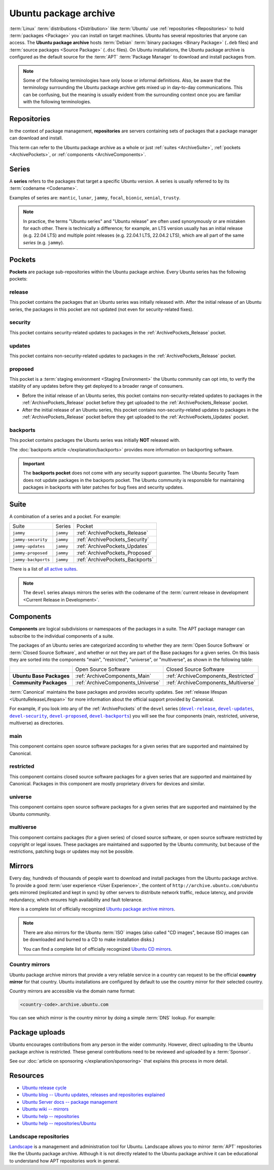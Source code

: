 Ubuntu package archive
======================

:term:`Linux` :term:`distributions <Distribution>` like :term:`Ubuntu` use
:ref:`repositories <Repositories>` to hold :term:`packages <Package>` you can
install on target machines. Ubuntu has several repositories that anyone can
access. The **Ubuntu package archive** hosts :term:`Debian`
:term:`binary packages <Binary Package>` (``.deb`` files) and
:term:`source packages <Source Package>` (``.dsc`` files). On Ubuntu
installations, the Ubuntu package archive is configured as the default source
for the :term:`APT` :term:`Package Manager` to download and install packages from.

.. note::

    Some of the following terminologies have only loose or informal definitions.
    Also, be aware that the terminology surrounding the Ubuntu package archive
    gets mixed up in day-to-day communications. This can be confusing, but the
    meaning is usually evident from the surrounding context once you are familiar
    with the following terminologies.

.. _Repositories:

Repositories
------------

In the context of package management, **repositories** are servers containing
sets of packages that a package manager can download and install.

This term can refer to the Ubuntu package archive as a whole or just 
:ref:`suites <ArchiveSuite>`, :ref:`pockets <ArchivePockets>`, or
:ref:`components <ArchiveComponents>`.

.. _ArchiveSeries:

Series
------

A **series** refers to the packages that target a specific Ubuntu version. A
series is usually referred to by its :term:`codename <Codename>`.

Examples of series are: ``mantic``, ``lunar``, ``jammy``, ``focal``, ``bionic``, ``xenial``, ``trusty``.

.. note::

    In practice, the terms "Ubuntu series" and "Ubuntu release" are often used
    synonymously or are mistaken for each other. There is technically a
    difference; for example, an LTS version usually has an initial release
    (e.g. 22.04 LTS) and multiple point releases (e.g. 22.04.1 LTS, 22.04.2 LTS),
    which are all part of the same *series* (e.g. ``jammy``).

.. _ArchivePockets:

Pockets
-------

**Pockets** are package sub-repositories within the Ubuntu package archive.
Every Ubuntu series has the following pockets:

.. _ArchivePockets_Release:

release
~~~~~~~

This pocket contains the packages that an Ubuntu series was initially released
with. After the initial release of an Ubuntu series, the packages in this pocket
are not updated (not even for security-related fixes).

.. _ArchivePockets_Security:

security
~~~~~~~~

This pocket contains security-related updates to packages in the
:ref:`ArchivePockets_Release` pocket.

.. _ArchivePockets_Updates:

updates
~~~~~~~

This pocket contains non-security-related updates to packages in the
:ref:`ArchivePockets_Release` pocket.

.. _ArchivePockets_Proposed:

proposed
~~~~~~~~

This pocket is a :term:`staging environment <Staging Environment>` the Ubuntu
community can opt into, to verify the stability of any updates before they get
deployed to a broader range of consumers.

* Before the initial release of an Ubuntu series, this pocket contains
  non-security-related updates to packages in the :ref:`ArchivePockets_Release`
  pocket before they get uploaded to the :ref:`ArchivePockets_Release` pocket.
* After the initial release of an Ubuntu series, this pocket contains
  non-security-related updates to packages in the :ref:`ArchivePockets_Release`
  pocket before they get uploaded to the :ref:`ArchivePockets_Updates` pocket.

.. _ArchivePockets_Backports:

backports
~~~~~~~~~

This pocket contains packages the Ubuntu series was initially **NOT** released with.

The :doc:`backports article </explanation/backports>` provides more information
on backporting software.

.. important::

    The **backports pocket** does not come with any security support guarantee.
    The Ubuntu Security Team does not update packages in the backports pocket.
    The Ubuntu community is responsible for maintaining packages in backports
    with later patches for bug fixes and security updates.

.. _ArchiveSuite:

Suite
-----

A combination of a series and a pocket. For example:

+---------------------+----------------------+---------------------------------+
| Suite               | Series               | Pocket                          |
+---------------------+----------------------+---------------------------------+
| ``jammy``           | ``jammy``            | :ref:`ArchivePockets_Release`   |
+---------------------+----------------------+---------------------------------+
| ``jammy-security``  | ``jammy``            | :ref:`ArchivePockets_Security`  |
+---------------------+----------------------+---------------------------------+
| ``jammy-updates``   | ``jammy``            | :ref:`ArchivePockets_Updates`   |
+---------------------+----------------------+---------------------------------+
| ``jammy-proposed``  | ``jammy``            | :ref:`ArchivePockets_Proposed`  |
+---------------------+----------------------+---------------------------------+
| ``jammy-backports`` | ``jammy``            | :ref:`ArchivePockets_Backports` |
+---------------------+----------------------+---------------------------------+

There is a list of `all active suites <http://archive.ubuntu.com/ubuntu/dists/>`_.

.. note::

    The ``devel`` series always mirrors the series with the codename of the
    :term:`current release in development <Current Release in Development>`.

.. _ArchiveComponents:

Components
----------

**Components** are logical subdivisions or namespaces of the packages
in a suite. The APT package manager can subscribe to the individual components
of a suite.

The packages of an Ubuntu series are categorized according to whether they are
:term:`Open Source Software` or :term:`Closed Source Software`, and whether or
not they are part of the Base packages for a given series. On this basis they are
sorted into the components "main", "restricted", "universe", or "multiverse",
as shown in the following table:

+----------------------------+-----------------------------------+-------------------------------------+
|                            | Open Source Software              | Closed Source Software              |
+----------------------------+-----------------------------------+-------------------------------------+
| **Ubuntu Base Packages**   | :ref:`ArchiveComponents_Main`     | :ref:`ArchiveComponents_Restricted` |
+----------------------------+-----------------------------------+-------------------------------------+
| **Community Packages**     | :ref:`ArchiveComponents_Universe` | :ref:`ArchiveComponents_Multiverse` |
+----------------------------+-----------------------------------+-------------------------------------+

:term:`Canonical` maintains the base packages and provides security updates. See
:ref:`release lifespan <UbuntuReleaseLifespan>` for more information about the
official support provided by Canonical.

For example, if you look into any of the :ref:`ArchivePockets` of the ``devel``
series (|devel-release|_, |devel-updates|_, |devel-security|_, |devel-proposed|_,
|devel-backports|_) you will see the four components (main, restricted, universe, multiverse)
as directories.

.. _ArchiveComponents_Main:

main
~~~~

This component contains open source software packages for a given series that
are supported and maintained by Canonical.

.. _ArchiveComponents_Restricted:

restricted
~~~~~~~~~~

This component contains closed source software packages for a given series that
are supported and maintained by Canonical. Packages in this component are mostly
proprietary drivers for devices and similar.

.. _ArchiveComponents_Universe:

universe
~~~~~~~~

This component contains open source software packages for a given series that are
supported and maintained by the Ubuntu community.

.. _ArchiveComponents_Multiverse:

multiverse
~~~~~~~~~~

This component contains packages (for a given series) of closed source software,
or open source software restricted by copyright or legal issues. These packages
are maintained and supported by the Ubuntu community, but because of the
restrictions, patching bugs or updates may not be possible.

.. _ArchiveMirrors:

Mirrors
-------

Every day, hundreds of thousands of people want to download and install packages
from the Ubuntu package archive. To provide a good
:term:`user experience <User Experience>`, the content of
``http://archive.ubuntu.com/ubuntu`` gets mirrored (replicated and kept in sync)
by other servers to distribute network traffic, reduce latency, and provide redundancy,
which ensures high availability and fault tolerance.

Here is a complete list of officially recognized
`Ubuntu package archive mirrors <https://launchpad.net/ubuntu/+archivemirrors>`_.

.. note::

    There are also mirrors for the Ubuntu :term:`ISO` images (also called "CD
    images", because ISO images can be downloaded and burned to a CD to make
    installation disks.)

    You can find a complete list of officially recognized
    `Ubuntu CD mirrors <https://launchpad.net/ubuntu/+cdmirrors>`_.

Country mirrors
~~~~~~~~~~~~~~~

Ubuntu package archive mirrors that provide a very reliable service in a country
can request to be the official **country mirror** for that country. Ubuntu
installations are configured by default to use the country mirror for their
selected country.

Country mirrors are accessible via the domain name format:
  
.. code:: text

    <country-code>.archive.ubuntu.com

You can see which mirror is the country mirror by doing a simple
:term:`DNS` lookup. For example:

.. tab-set::

    .. tab-item:: Finland (FI)

        .. code:: bash

            dig fi.archive.ubuntu.com +noall +answer

        .. code:: text

            fi.archive.ubuntu.com.	332	IN	CNAME	mirrors.nic.funet.fi.
            mirrors.nic.funet.fi.	332	IN	A	193.166.3.5

        Therefore, ``mirrors.nic.funet.fi`` is Finland's country mirror.

    .. tab-item:: Tunisia (TN)

        Tunisia does not have any third-party mirrors in its country. Therefore the
        Tunisia country mirror is just the main Ubuntu package archive server
        (``archive.ubuntu.com``).

        .. code:: bash

            dig tn.archive.ubuntu.com +noall +answer

        .. code:: text

            tn.archive.ubuntu.com.	60	IN	A	185.125.190.36
            tn.archive.ubuntu.com.	60	IN	A	91.189.91.83
            tn.archive.ubuntu.com.	60	IN	A	91.189.91.82
            tn.archive.ubuntu.com.	60	IN	A	185.125.190.39
            tn.archive.ubuntu.com.	60	IN	A	91.189.91.81

        which are just the ``archive.ubuntu.com`` IP addresses:

        .. code:: bash

            dig archive.ubuntu.com +noall +answer

        .. code:: text

            archive.ubuntu.com.	1	IN	A	185.125.190.39
            archive.ubuntu.com.	1	IN	A	185.125.190.36
            archive.ubuntu.com.	1	IN	A	91.189.91.83
            archive.ubuntu.com.	1	IN	A	91.189.91.81
            archive.ubuntu.com.	1	IN	A	91.189.91.82

Package uploads
---------------

Ubuntu encourages contributions from any person in the wider community.
However, direct uploading to the Ubuntu package archive is restricted. These
general contributions need to be reviewed and uploaded by a :term:`Sponsor`.

See our :doc:`article on sponsoring </explanation/sponsoring>` that explains this
process in more detail.

Resources
---------

- `Ubuntu release cycle <https://ubuntu.com/about/release-cycle>`_
- `Ubuntu blog -- Ubuntu updates, releases and repositories explained <https://ubuntu.com/blog/ubuntu-updates-releases-and-repositories-explained>`_
- `Ubuntu Server docs -- package management <https://ubuntu.com/server/docs/package-management>`_
- `Ubuntu wiki -- mirrors <https://wiki.ubuntu.com/Mirrors>`_

- `Ubuntu help -- repositories <https://help.ubuntu.com/community/Repositories>`_
- `Ubuntu help -- repositories/Ubuntu <https://help.ubuntu.com/community/Repositories/Ubuntu>`_

Landscape repositories
~~~~~~~~~~~~~~~~~~~~~~

`Landscape <https://ubuntu.com/landscape>`_ is a management and administration
tool for Ubuntu. Landscape allows you to mirror :term:`APT` repositories like the
Ubuntu package archive. Although it is not directly related to the
Ubuntu package archive it can be educational to understand how APT repositories
work in general.

.. |main| replace:: :ref:`ArchiveComponents_Main`
.. |restricted| replace:: :ref:`ArchiveComponents_Restricted`
.. |universe| replace:: :ref:`ArchiveComponents_Universe`
.. |multiverse| replace:: :ref:`ArchiveComponents_Multiverse`

.. _devel-release: http://archive.ubuntu.com/ubuntu/dists/devel/
.. |devel-release| replace:: ``devel-release``
.. _devel-updates: http://archive.ubuntu.com/ubuntu/dists/devel-updates/
.. |devel-updates| replace:: ``devel-updates``
.. _devel-security: http://archive.ubuntu.com/ubuntu/dists/devel-security/
.. |devel-security| replace:: ``devel-security``
.. _devel-proposed: http://archive.ubuntu.com/ubuntu/dists/devel-proposed/
.. |devel-proposed| replace:: ``devel-proposed``
.. _devel-backports: http://archive.ubuntu.com/ubuntu/dists/devel-backports/
.. |devel-backports| replace:: ``devel-backports``

